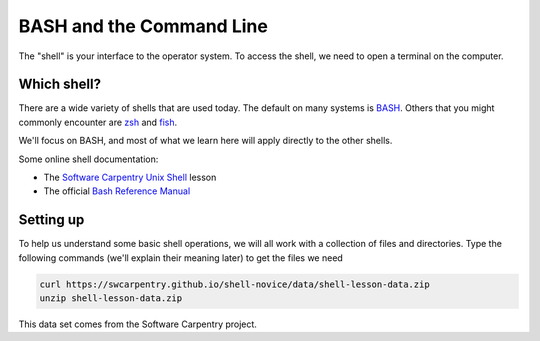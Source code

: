 *************************
BASH and the Command Line
*************************

The "shell" is your interface to the operator system.  To access the
shell, we need to open a terminal on the computer.

Which shell?
============

There are a wide variety of shells that are used today.  The default
on many systems is `BASH <https://www.gnu.org/software/bash/>`_.  Others
that you might commonly encounter are `zsh <https://www.zsh.org/>`_ and
`fish <https://fishshell.com/>`_.

We'll focus on BASH, and most of what we learn here will apply
directly to the other shells.

Some online shell documentation:

* The `Software Carpentry Unix Shell <https://swcarpentry.github.io/shell-novice/>`_ lesson

* The official `Bash Reference Manual <https://www.gnu.org/software/bash/manual/html_node/index.html>`_

Setting up
==========

To help us understand some basic shell operations, we will all work
with a collection of files and directories.  Type the following
commands (we'll explain their meaning later) to get the files we
need

.. code:: bash

   curl https://swcarpentry.github.io/shell-novice/data/shell-lesson-data.zip
   unzip shell-lesson-data.zip

This data set comes from the Software Carpentry project.


